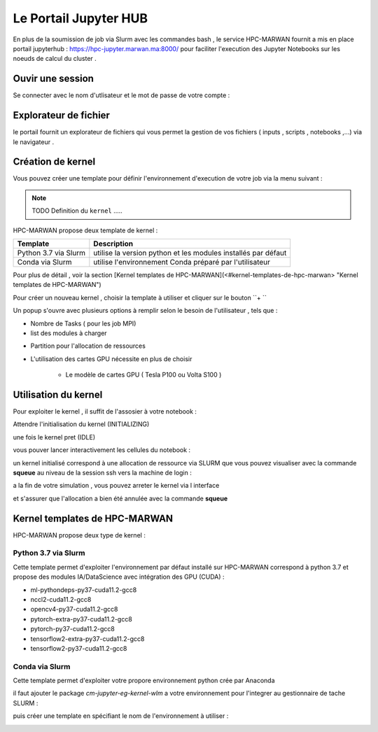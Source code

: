 Le Portail Jupyter HUB 
====================================

En plus de la soumission de job via Slurm avec les commandes bash , le service HPC-MARWAN fournit a  mis en place  portail jupyterhub  :  https://hpc-jupyter.marwan.ma:8000/ pour faciliter l'execution  des Jupyter Notebooks sur les noeuds de calcul du  cluster . 


Ouvir une session 
*****************
Se connecter avec le nom d'utlisateur et le mot de passe de votre compte : 

.. image:: /source/figures/portal-jupyter/0-login.png


Explorateur de fichier 
***********************
le portail fournit un explorateur de fichiers qui vous permet la gestion de vos fichiers ( inputs , scripts , notebooks ,...) via le navigateur  .

.. image:: /source/figures/portal-jupyter/1-explorer.png


Création de kernel 
*******************

Vous pouvez créer une template pour définir l'environnement d'execution de votre job  via la menu suivant : 

.. image:: /source/figures/portal-jupyter/2-tools.png

.. note:: 
    TODO Definition du  ``kernel``   .....

HPC-MARWAN propose deux template de kernel  :

+-----------------------+------------------------------------------------------------------+
| Template              | Description                                                      | 
+=======================+==================================================================+
| Python 3.7 via Slurm  | utilise  la version  python et les modules installés par défaut  | 
+-----------------------+------------------------------------------------------------------+
| Conda via Slurm       | utilise l'environnement Conda préparé par l'utilisateur          |          
+-----------------------+------------------------------------------------------------------+


Pour plus de détail , voir la section [Kernel templates de HPC-MARWAN](<#kernel-templates-de-hpc-marwan> "Kernel templates de HPC-MARWAN")
 

Pour créer un nouveau kernel  , choisir la template à utiliser et cliquer sur le bouton  ``+ ``

.. image:: /source/figures/portal-jupyter/new_kernel.jpg 

Un popup s'ouvre avec plusieurs options à remplir selon le besoin de l'utilisateur , tels que :  

* Nombre de  Tasks  ( pour les job MPI)  

* list des modules à charger 

.. image:: /source/figures/portal-jupyter/module_load.jpg 

* Partition  pour l'allocation de ressources 

.. image:: /source/figures/portal-jupyter/partition.jpg 

* L'utilisation des cartes GPU nécessite en plus de choisir 
    
   * Le modèle de cartes GPU  ( Tesla P100 ou Volta S100 )
       
.. image:: /source/figures/portal-jupyter/gpu_cards.jpg 


   * Une des partitions spécifique au GPU  : ``gpu-testq`` ou ``gpu-prodq`` selon la durée estimées ( 1 heure ou  7 jours respectivement ) 


   * Account ``gpu_users`` si l'utulisateur est autorisé à réserver les cartes GPU 
    
.. image:: /source/figures/portal-jupyter/account.png


Utilisation  du kernel 
**********************

Pour exploiter le kernel , il suffit de l'assosier à votre notebook  :

.. image:: /source/figures/portal-jupyter/select_kernel.jpg 

Attendre l'initialisation du kernel (INITIALIZING) 

.. image:: /source/figures/portal-jupyter/kernel_init.jpg

une fois le kernel  pret (IDLE) 

.. image:: /source/figures/portal-jupyter/kernel_idle.jpg

vous pouver lancer interactivement  les cellules du notebook : 

.. image:: /source/figures/portal-jupyter/notebook.jpg

un kernel initialisé correspond à une allocation de ressource via SLURM que vous pouvez visualiser avec la commande **squeue** au niveau de la session ssh vers la machine de login : 

.. code-block:: bash
            [b.rahim@login02 ~]$ squeue -u $USER
             JOBID PARTITION     NAME     USER ST       TIME  NODES NODELIST(REASON)
            144585      defq jupyter- b.rahim  R      25:53      1 node22

a la fin de votre simulation , vous pouvez arreter le kernel via l interface 

.. image:: /source/figures/portal-jupyter/shutdown.jpg

et s'assurer que l'allocation a bien été annulée  avec la commande **squeue** 

Kernel templates de HPC-MARWAN 
*******************************
HPC-MARWAN propose deux type de kernel : 

  
Python 3.7 via Slurm 
----------------------

Cette template permet d'exploiter l'environnement par défaut installé sur HPC-MARWAN correspond à python 3.7  et propose des modules IA/DataScience  avec intégration des GPU (CUDA) : 

- ml-pythondeps-py37-cuda11.2-gcc8
- nccl2-cuda11.2-gcc8
- opencv4-py37-cuda11.2-gcc8
- pytorch-extra-py37-cuda11.2-gcc8
- pytorch-py37-cuda11.2-gcc8
- tensorflow2-extra-py37-cuda11.2-gcc8
- tensorflow2-py37-cuda11.2-gcc8



Conda via Slurm 
-----------------

Cette template permet d'exploiter votre propore environnement python crée par Anaconda 

il faut ajouter le package `cm-jupyter-eg-kernel-wlm` a votre environnement pour l'integrer au gestionnaire de tache SLURM : 

.. code-block:: bash
         $module load  Anaconda3/2021.11
         $conda activate my_env
         $pip install cm-jupyter-eg-kernel-wlm==2.0.0

puis créer une template  en spécifiant le nom de l'environnement à utiliser  :  

.. image:: /source/figures/portal-jupyter/conda_env.jpg




